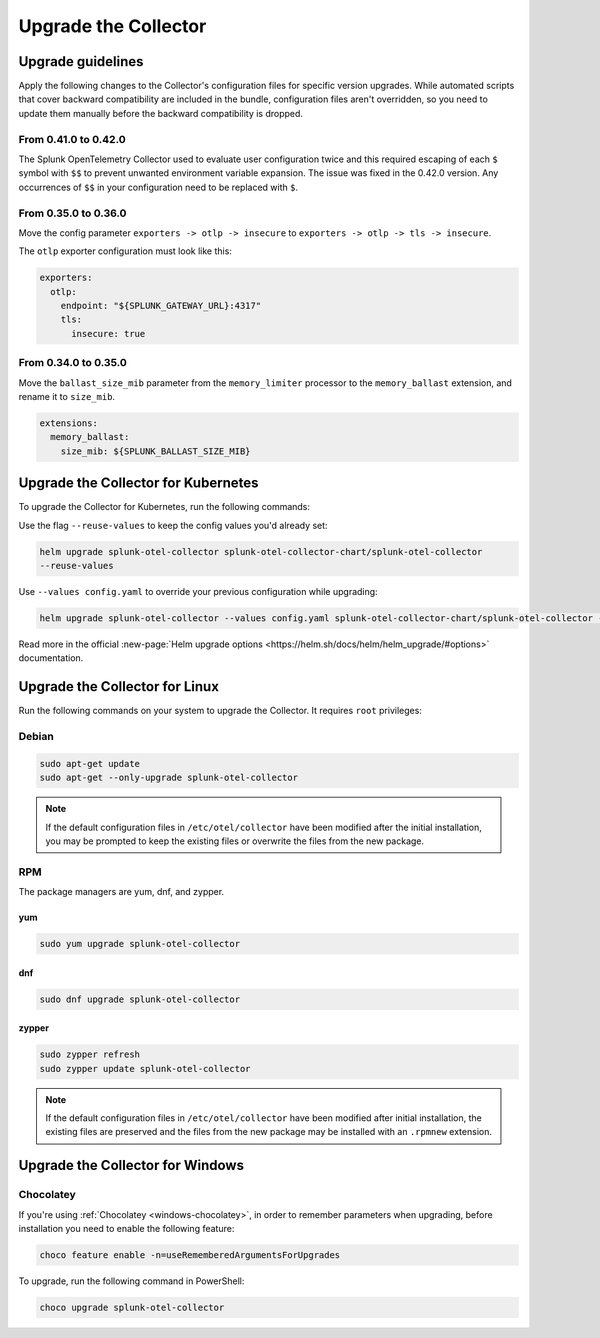 .. _otel-update:

*********************************************************************************
Upgrade the Collector
*********************************************************************************

.. meta::
  :description: Upgrade the Splunk Distribution of OpenTelemetry Collector.


Upgrade guidelines
=================================

Apply the following changes to the Collector's configuration files for specific version upgrades. While automated scripts that cover backward compatibility are included in the bundle, configuration files aren't overridden, so you need to update them manually before the backward compatibility is dropped. 

.. :important::

  For every configuration update use the default agent config as a reference.

From 0.41.0 to 0.42.0
------------------------------------

The Splunk OpenTelemetry Collector used to evaluate user configuration twice and this required escaping of each ``$`` symbol with ``$$`` to prevent unwanted environment variable expansion. The issue was fixed in the 0.42.0 version. Any occurrences of ``$$`` in your configuration need to be replaced with ``$``.

From 0.35.0 to 0.36.0
------------------------------------

Move the config parameter ``exporters -> otlp -> insecure`` to ``exporters -> otlp -> tls -> insecure``.

The ``otlp`` exporter configuration must look like this:

.. code-block:: yaml

  exporters:
    otlp:
      endpoint: "${SPLUNK_GATEWAY_URL}:4317"
      tls:
        insecure: true

From 0.34.0 to 0.35.0
------------------------------------

Move the ``ballast_size_mib`` parameter from the ``memory_limiter`` processor to the ``memory_ballast`` extension, and rename it to ``size_mib``.

.. code-block:: yaml

  extensions:
    memory_ballast:
      size_mib: ${SPLUNK_BALLAST_SIZE_MIB}


.. _otel-upgrade-k8s:

Upgrade the Collector for Kubernetes
=======================================

To upgrade the Collector for Kubernetes, run the following commands:

Use the flag ``--reuse-values`` to keep the config values you'd already set: 

.. code-block:: bash

  helm upgrade splunk-otel-collector splunk-otel-collector-chart/splunk-otel-collector 
  --reuse-values

Use ``--values config.yaml`` to override your previous configuration while upgrading:

.. code-block:: bash

  helm upgrade splunk-otel-collector --values config.yaml splunk-otel-collector-chart/splunk-otel-collector --reuse-values

Read more in the official :new-page:`Helm upgrade options <https://helm.sh/docs/helm/helm_upgrade/#options>` documentation.

.. _otel-upgrade-linux:

Upgrade the Collector for Linux
=======================================

Run the following commands on your system to upgrade the Collector. It requires ``root`` privileges:

Debian
-------------

.. code-block:: bash

  sudo apt-get update
  sudo apt-get --only-upgrade splunk-otel-collector

.. note::
  If the default configuration files in ``/etc/otel/collector`` have been modified after the initial installation, you may be prompted to keep the existing files or overwrite the files from the new package.

RPM
------------------

The package managers are yum, dnf, and zypper.

yum
^^^^^^^^^^^^^

.. code-block:: bash

    sudo yum upgrade splunk-otel-collector

dnf
^^^^^^^^^^^^

.. code-block:: bash
    
    sudo dnf upgrade splunk-otel-collector
    

zypper
^^^^^^^^^^^^^^^^^^^

.. code-block:: bash

    sudo zypper refresh
    sudo zypper update splunk-otel-collector

.. note::
  If the default configuration files in ``/etc/otel/collector`` have been modified after initial installation, the existing files are preserved and the files from the new package may be installed with an ``.rpmnew`` extension.

.. _otel-upgrade-windows:

Upgrade the Collector for Windows
=======================================

Chocolatey
------------------

If you're using :ref:`Chocolatey <windows-chocolatey>`, in order to remember parameters when upgrading, before installation you need to enable the following feature:

.. code-block:: PowerShell

  choco feature enable -n=useRememberedArgumentsForUpgrades

To upgrade, run the following command in PowerShell:

.. code-block:: PowerShell

  choco upgrade splunk-otel-collector

